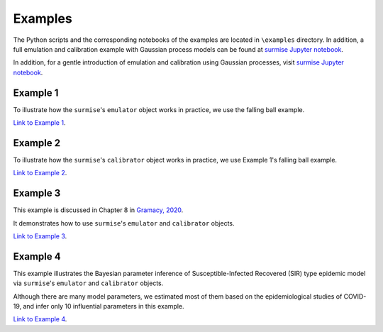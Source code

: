 Examples
========

The Python scripts and the corresponding notebooks of the examples are located in
``\examples`` directory.  In addition, a full emulation and calibration example with
Gaussian process models can be found at `surmise Jupyter notebook`_.

In addition, for a gentle introduction of emulation and calibration using Gaussian processes, visit
`surmise Jupyter notebook`_.

Example 1
##################################################

To illustrate how the ``surmise``'s  ``emulator`` object works in practice, we
use the falling ball example.

`Link to Example 1 <https://nbviewer.jupyter.org/github/bandframework/surmise/blob/main/examples/Example1/Example1_nb.ipynb>`_.

Example 2
##################################################

To illustrate how the ``surmise``'s  ``calibrator`` object works in practice, we
use Example 1's falling ball example.

`Link to Example 2 <https://nbviewer.jupyter.org/github/bandframework/surmise/blob/main/examples/Example2/Example2_nb.ipynb>`_.

Example 3
##################################################

This example is discussed in Chapter 8 in `Gramacy, 2020 <https://bookdown.org/rbg/surrogates/chap8.html>`_.

It demonstrates how to use ``surmise``'s  ``emulator`` and  ``calibrator`` objects.

`Link to Example 3 <https://nbviewer.jupyter.org/github/bandframework/surmise/blob/main/examples/Example3/Example3_nb.ipynb>`_.

Example 4
##################################################

This example illustrates the Bayesian parameter inference of Susceptible-Infected
Recovered (SIR) type epidemic model via ``surmise``'s  ``emulator`` and ``calibrator`` objects.

Although there are many model parameters, we estimated most of them based on the epidemiological studies of COVID-19, and infer only 10 influential parameters in this example.

`Link to Example 4 <https://nbviewer.jupyter.org/github/bandframework/surmise/blob/main/examples/Example4/Example4_nb.ipynb>`_.

.. _`surmise Jupyter notebook`: https://colab.research.google.com/drive/1f4gKTCLEAGE8r-aMWOoGvY-O6zNqg1qj?usp=drive_link
